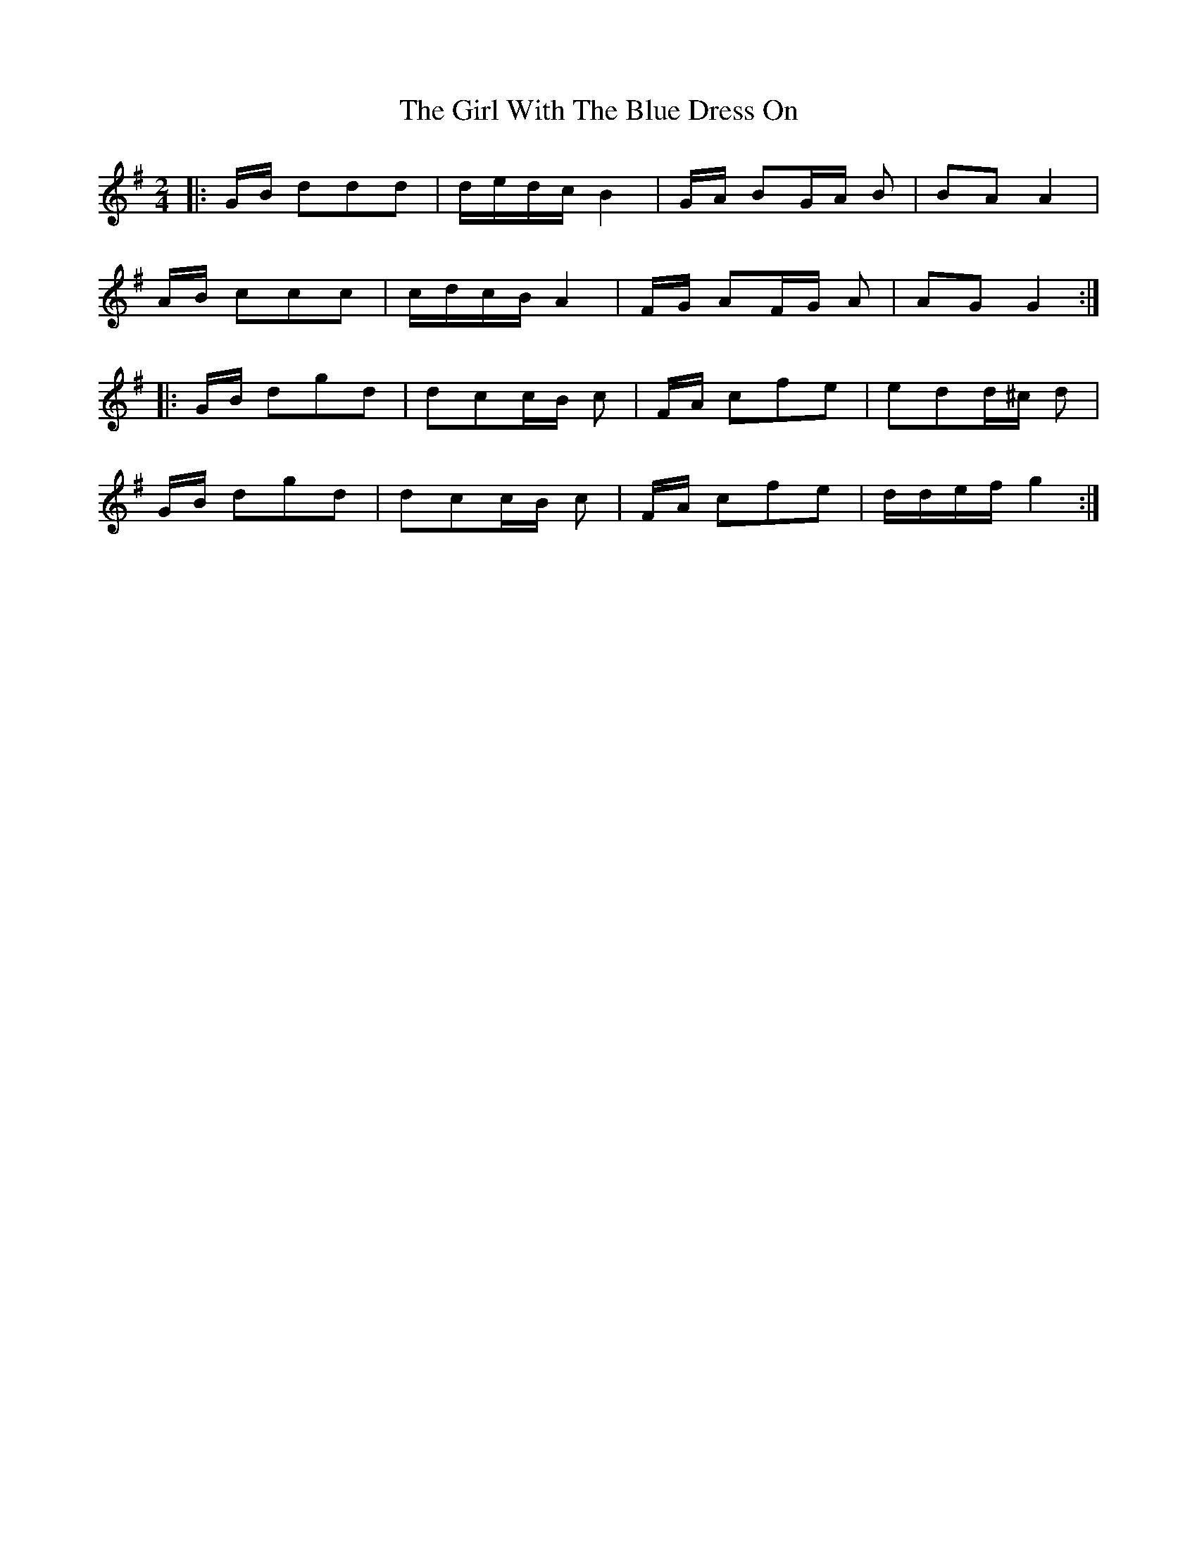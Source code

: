 X: 15279
T: Girl With The Blue Dress On, The
R: polka
M: 2/4
K: Gmajor
|:GB d2d2d2|dedc B4|GA B2GA B2|B2A2A4|
AB c2c2c2|cdcB A4|FG A2FG A2|A2G2G4:|
|:GB d2g2d2|d2c2cB c2|FA c2f2e2|e2d2d^c d2|
GB d2g2d2|d2c2cB c2|FA c2f2e2|ddef g4:|

